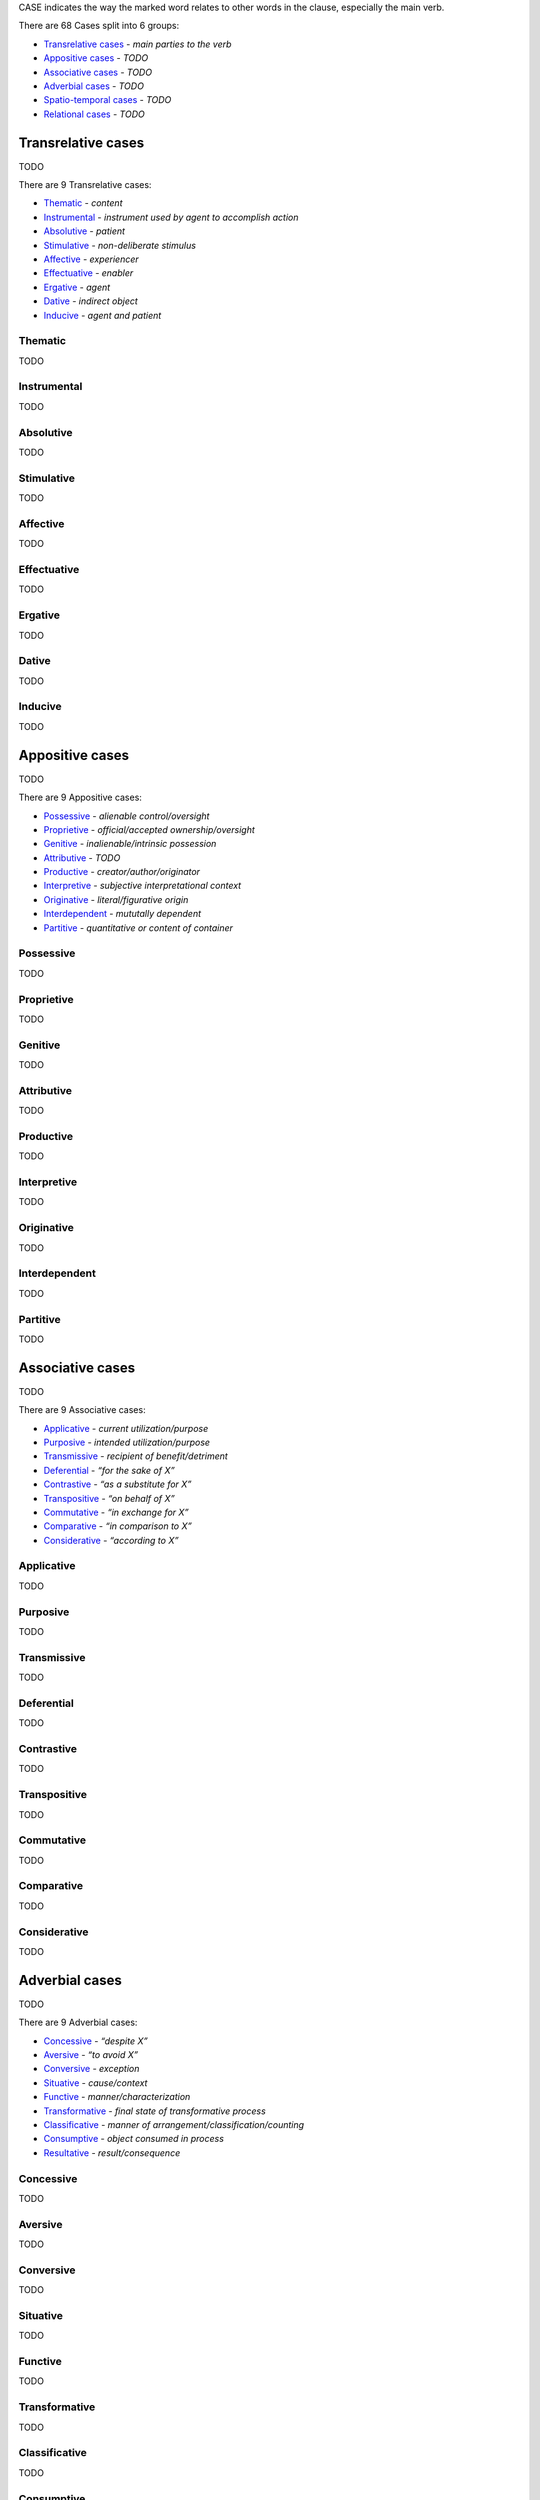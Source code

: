 CASE indicates the way the marked word relates to other words in the
clause, especially the main verb.

There are 68 Cases split into 6 groups:

- `Transrelative cases`_ - *main parties to the verb*
- `Appositive cases`_ - *TODO*
- `Associative cases`_ - *TODO*
- `Adverbial cases`_ - *TODO*
- `Spatio-temporal cases`_ - *TODO*
- `Relational cases`_ - *TODO*

Transrelative cases
-------------------

TODO

There are 9 Transrelative cases:

- `Thematic`_ - *content*
- `Instrumental`_ - *instrument used by agent to accomplish action*
- `Absolutive`_ - *patient*
- `Stimulative`_ - *non-deliberate stimulus*
- `Affective`_ - *experiencer*
- `Effectuative`_ - *enabler*
- `Ergative`_ - *agent*
- `Dative`_ - *indirect object*
- `Inducive`_ - *agent and patient*

Thematic
^^^^^^^^

TODO

Instrumental
^^^^^^^^^^^^

TODO

Absolutive
^^^^^^^^^^

TODO

Stimulative
^^^^^^^^^^^

TODO

Affective
^^^^^^^^^

TODO

Effectuative
^^^^^^^^^^^^

TODO

Ergative
^^^^^^^^

TODO

Dative
^^^^^^

TODO

Inducive
^^^^^^^^

TODO

Appositive cases
----------------

TODO

There are 9 Appositive cases:

- `Possessive`_ - *alienable control/oversight*
- `Proprietive`_ - *official/accepted ownership/oversight*
- `Genitive`_ - *inalienable/intrinsic possession*
- `Attributive`_ - *TODO*
- `Productive`_ - *creator/author/originator*
- `Interpretive`_ - *subjective interpretational context*
- `Originative`_ - *literal/figurative origin*
- `Interdependent`_ - *mututally dependent*
- `Partitive`_ - *quantitative or content of container*

Possessive
^^^^^^^^^^

TODO

Proprietive
^^^^^^^^^^^

TODO

Genitive
^^^^^^^^

TODO

Attributive
^^^^^^^^^^^

TODO

Productive
^^^^^^^^^^

TODO

Interpretive
^^^^^^^^^^^^

TODO

Originative
^^^^^^^^^^^

TODO

Interdependent
^^^^^^^^^^^^^^

TODO

Partitive
^^^^^^^^^

TODO

Associative cases
-----------------

TODO

There are 9 Associative cases:

- `Applicative`_ - *current utilization/purpose*
- `Purposive`_ - *intended utilization/purpose*
- `Transmissive`_ - *recipient of benefit/detriment*
- `Deferential`_ - *“for the sake of X”*
- `Contrastive`_ - *“as a substitute for X”*
- `Transpositive`_ - *“on behalf of X”*
- `Commutative`_ - *“in exchange for X”*
- `Comparative`_ - *“in comparison to X”*
- `Considerative`_ - *“according to X”*

Applicative
^^^^^^^^^^^

TODO

Purposive
^^^^^^^^^

TODO

Transmissive
^^^^^^^^^^^^

TODO

Deferential
^^^^^^^^^^^

TODO

Contrastive
^^^^^^^^^^^

TODO

Transpositive
^^^^^^^^^^^^^

TODO

Commutative
^^^^^^^^^^^

TODO

Comparative
^^^^^^^^^^^

TODO

Considerative
^^^^^^^^^^^^^

TODO

Adverbial cases
---------------

TODO

There are 9 Adverbial cases:

- `Concessive`_ - *“despite X”*
- `Aversive`_ - *“to avoid X”*
- `Conversive`_ - *exception*
- `Situative`_ - *cause/context*
- `Functive`_ - *manner/characterization*
- `Transformative`_ - *final state of transformative process*
- `Classificative`_ - *manner of arrangement/classification/counting*
- `Consumptive`_ - *object consumed in process*
- `Resultative`_ - *result/consequence*

Concessive
^^^^^^^^^^

TODO

Aversive
^^^^^^^^

TODO

Conversive
^^^^^^^^^^

TODO

Situative
^^^^^^^^^

TODO

Functive
^^^^^^^^

TODO

Transformative
^^^^^^^^^^^^^^

TODO

Classificative
^^^^^^^^^^^^^^

TODO

Consumptive
^^^^^^^^^^^

TODO

Resultative
^^^^^^^^^^^

TODO

Spatio-temporal cases
---------------------

TODO

There are 16 Spatio-temporal cases:

- `Locative`_ - *location*
- `Attendant`_ - *entity present*
- `Allative`_ - *“moving toward X”*
- `Ablative`_ - *“moving from X”*
- `Orientative`_ - *orientational reference*
- `Interrelative`_ - *spatiotemporal positional reference*
- `Intrative`_ - *spatiotemporal span*
- `Navigative`_ - *path of motion*
- `Assessive`_ - *unit by which something happens or is measured*
- `Concursive`_ - *time of occurrence*
- `Periodic`_ - *time span of scattered events*
- `Prolapsive`_ - *duration*
- `Precursive`_ - *“before X”*
- `Postcursive`_ - *“after X”*
- `Elapsive`_ - *time elapsed since/until*
- `Prolimitive`_ - *temporal limit*

Locative
^^^^^^^^

TODO

Attendant
^^^^^^^^^

TODO

Allative
^^^^^^^^

TODO

Ablative
^^^^^^^^

TODO

Orientative
^^^^^^^^^^^

TODO

Interrelative
^^^^^^^^^^^^^

TODO

Intrative
^^^^^^^^^

TODO

Navigative
^^^^^^^^^^

TODO

Assessive
^^^^^^^^^

TODO

Concursive
^^^^^^^^^^

TODO

Periodic
^^^^^^^^

TODO

Prolapsive
^^^^^^^^^^

TODO

Precursive
^^^^^^^^^^

TODO

Postcursive
^^^^^^^^^^^

TODO

Elapsive
^^^^^^^^

TODO

Prolimitive
^^^^^^^^^^^

TODO

Relational cases
----------------

TODO

There are 16 Relational cases:

- `Referential`_ - *“pertaining to X”*
- `Correlative`_ - *abstract association*
- `Compositive`_ - *literal/figurative component substance*
- `Dependent`_ - *contingent circumstance*
- `Predicative`_ - *non-causal basis/dependency*
- `Essive`_ - *contextual role/name*
- `Assimilative`_ - *simile*
- `Conformative`_ - *“in comformance with X”*
- `Activative`_ - *experiencer of modal state*
- `Selective`_ - *recurring interval*
- `Comitative`_ - *“along with X”*
- `Utilitative`_ - *instrument used in another activity*
- `Descriptive`_ - *characterization*
- `Relative`_ - *relative clause*
- `Terminative`_ - *goal*
- `Vocative`_ - *direct address*

Referential
^^^^^^^^^^^

TODO

Correlative
^^^^^^^^^^^

TODO

Compositive
^^^^^^^^^^^

TODO

Dependent
^^^^^^^^^

TODO

Predicative
^^^^^^^^^^^

TODO

Essive
^^^^^^

TODO

Assimilative
^^^^^^^^^^^^

TODO

Conformative
^^^^^^^^^^^^

TODO

Activative
^^^^^^^^^^

TODO

Selective
^^^^^^^^^

TODO

Comitative
^^^^^^^^^^

TODO

Utilitative
^^^^^^^^^^^

TODO

Descriptive
^^^^^^^^^^^

TODO

Relative
^^^^^^^^

TODO

Terminative
^^^^^^^^^^^

TODO

Vocative
^^^^^^^^

TODO

